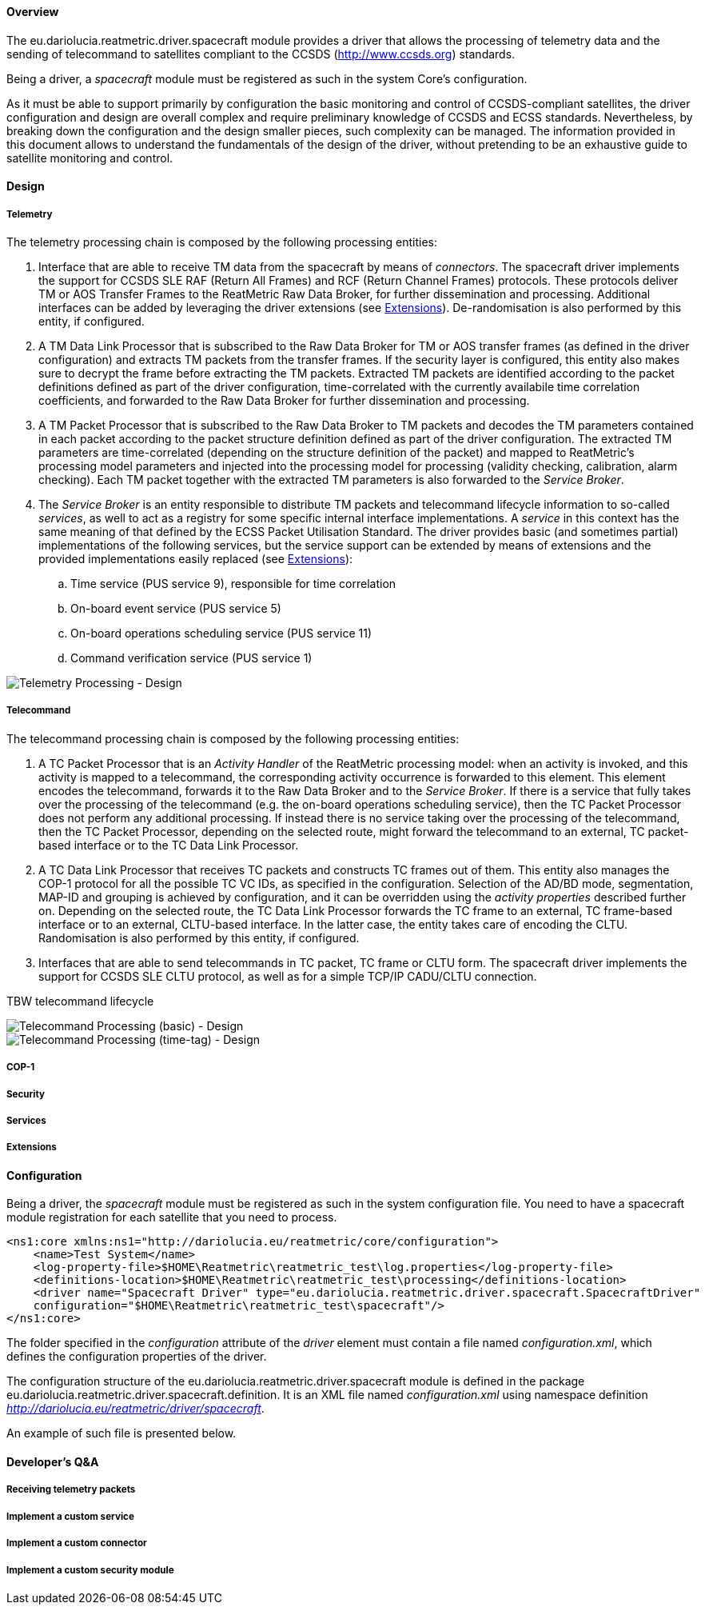 ==== Overview
The eu.dariolucia.reatmetric.driver.spacecraft module provides a driver that allows the processing of telemetry data and
the sending of telecommand to satellites compliant to the CCSDS (http://www.ccsds.org) standards.

Being a driver, a _spacecraft_ module must be registered as such in the system Core's configuration.

As it must be able to support primarily by configuration the basic monitoring and control of CCSDS-compliant satellites,
the driver configuration and design are overall complex and require preliminary knowledge of CCSDS and ECSS standards.
Nevertheless, by breaking down the configuration and the design smaller pieces, such complexity can be managed. The
information provided in this document allows to understand the fundamentals of the design of the driver, without pretending
to be an exhaustive guide to satellite monitoring and control.

==== Design
===== Telemetry
The telemetry processing chain is composed by the following processing entities:

. Interface that are able to receive TM data from the spacecraft by means of _connectors_. The spacecraft
driver implements the support for CCSDS SLE RAF (Return All Frames) and RCF (Return Channel Frames) protocols. These
protocols deliver TM or AOS Transfer Frames to the ReatMetric Raw Data Broker, for further dissemination and processing.
Additional interfaces can be added by leveraging the driver extensions (see <<_extensions>>). De-randomisation is also
performed by this entity, if configured.
. A TM Data Link Processor that is subscribed to the Raw Data Broker for TM or AOS transfer frames (as defined in the driver
configuration) and extracts TM packets from the transfer frames. If the security layer is configured, this entity also
makes sure to decrypt the frame before extracting the TM packets. Extracted TM packets are identified according to the
packet definitions defined as part of the driver configuration, time-correlated with the currently availabile time correlation
coefficients, and forwarded to the Raw Data Broker for further dissemination and processing.
. A TM Packet Processor that is subscribed to the Raw Data Broker to TM packets and decodes the TM parameters contained
in each packet according to the packet structure definition defined as part of the driver configuration. The extracted
TM parameters are time-correlated (depending on the structure definition of the packet) and mapped to ReatMetric's
processing model parameters and injected into the processing model for processing (validity checking, calibration,
alarm checking). Each TM packet together with the extracted TM parameters is also forwarded to the _Service Broker_.
. The _Service Broker_ is an entity responsible to distribute TM packets and telecommand lifecycle information to so-called
_services_, as well to act as a registry for some specific internal interface implementations. A _service_ in this context
has the same meaning of that defined by the ECSS Packet Utilisation Standard. The driver provides basic (and sometimes partial)
implementations of the following services, but the service support can be extended by means of extensions and the provided
implementations easily replaced (see <<_extensions>>):
.. Time service (PUS service 9), responsible for time correlation
.. On-board event service (PUS service 5)
.. On-board operations scheduling service (PUS service 11)
.. Command verification service (PUS service 1)

image::../docs/docimg/Drawings-Spacecraft Driver - Telemetry.drawio.png[Telemetry Processing - Design]

===== Telecommand
The telecommand processing chain is composed by the following processing entities:

. A TC Packet Processor that is an _Activity Handler_ of the ReatMetric processing model: when an activity is invoked, and
this activity is mapped to a telecommand, the corresponding activity occurrence is forwarded to this element. This element
encodes the telecommand, forwards it to the Raw Data Broker and to the _Service Broker_. If there is a service that fully
takes over the processing of the telecommand (e.g. the on-board operations scheduling service), then the TC Packet Processor
does not perform any additional processing. If instead there is no service taking over the processing of the telecommand,
then the TC Packet Processor, depending on the selected route, might forward the telecommand to an external, TC packet-based
interface or to the TC Data Link Processor.
. A TC Data Link Processor that receives TC packets and constructs TC frames out of them. This entity also manages the
COP-1 protocol for all the possible TC VC IDs, as specified in the configuration. Selection of the AD/BD mode, segmentation,
MAP-ID and grouping is achieved by configuration, and it can be overridden using the _activity properties_ described
further on. Depending on the selected route, the TC Data Link Processor forwards the TC frame to an external, TC frame-based
interface or to an external, CLTU-based interface. In the latter case, the entity takes care of encoding the CLTU.
Randomisation is also performed by this entity, if configured.
. Interfaces that are able to send telecommands in TC packet, TC frame or CLTU form. The spacecraft
driver implements the support for CCSDS SLE CLTU protocol, as well as for a simple TCP/IP CADU/CLTU connection.

TBW telecommand lifecycle


image::../docs/docimg/Drawings-Spacecraft Driver - Telecommand (basic).drawio.png[Telecommand Processing (basic) - Design]

image::../docs/docimg/Drawings-Spacecraft Driver - Telecommand (time-tagged).drawio.png[Telecommand Processing (time-tag) - Design]

===== COP-1


===== Security


===== Services


===== Extensions


==== Configuration
Being a driver, the _spacecraft_ module must be registered as such in the system configuration file. You need to have a
spacecraft module registration for each satellite that you need to process.

[source,xml]
----
<ns1:core xmlns:ns1="http://dariolucia.eu/reatmetric/core/configuration">
    <name>Test System</name>
    <log-property-file>$HOME\Reatmetric\reatmetric_test\log.properties</log-property-file>
    <definitions-location>$HOME\Reatmetric\reatmetric_test\processing</definitions-location>
    <driver name="Spacecraft Driver" type="eu.dariolucia.reatmetric.driver.spacecraft.SpacecraftDriver"
    configuration="$HOME\Reatmetric\reatmetric_test\spacecraft"/>
</ns1:core>
----

The folder specified in the _configuration_ attribute of the _driver_ element must contain a file named _configuration.xml_,
which defines the configuration properties of the driver.

The configuration structure of the eu.dariolucia.reatmetric.driver.spacecraft module is defined in the package
eu.dariolucia.reatmetric.driver.spacecraft.definition. It is an XML file named _configuration.xml_ using
namespace definition _http://dariolucia.eu/reatmetric/driver/spacecraft_.

An example of such file is presented below.

[source,xml]
----
----

==== Developer's Q&A

===== Receiving telemetry packets

===== Implement a custom service

===== Implement a custom connector

===== Implement a custom security module
